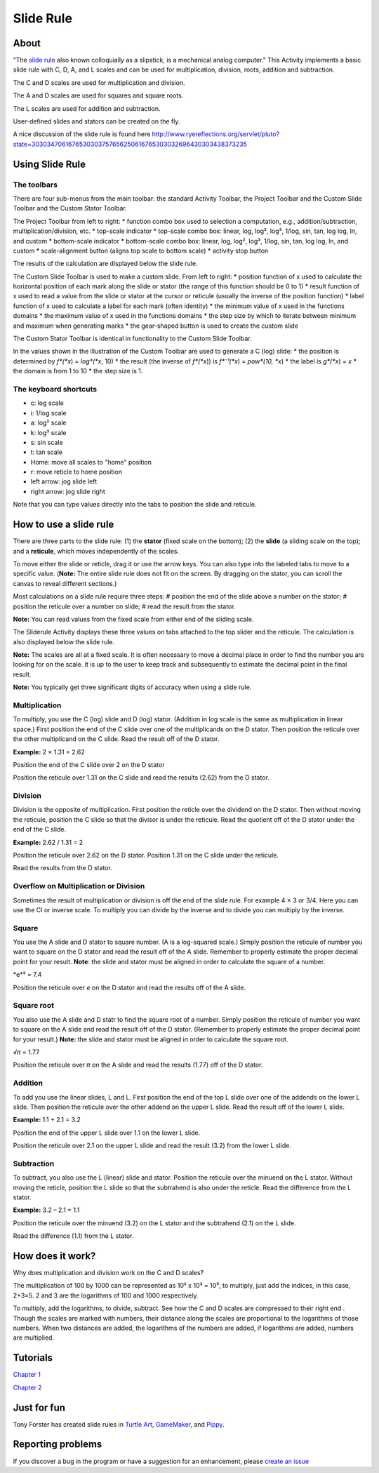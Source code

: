==========
Slide Rule
==========

.. image :: ../images/Sliderule.jpg

About
-----

.. image :: ../images/Sliderule-activity-icon.png

"The `slide rule <http://en.wikipedia.org/wiki/>`_ also known colloquially as a slipstick, is a mechanical analog computer." This Activity implements a basic slide rule with C, D, A, and L scales and can be used for multiplication, division, roots, addition and subtraction.

.. image :: ../images/SlideruleC.png

The C and D scales are used for multiplication and division.

.. image :: ../images/SlideruleA.png

The A and D scales are used for squares and square roots.

.. image :: ../images/SlideruleL.png

The L scales are used for addition and subtraction.

.. image :: ../images/Sliderulecustom.png

User-defined slides and stators can be created on the fly.

A nice discussion of the slide rule is found here `<http://www.ryereflections.org/servlet/pluto?state=3030347061676530303757656250616765303032696430303438373235>`_


Using Slide Rule
----------------

The toolbars
::::::::::::
There are four sub-menus from the main toolbar: the standard Activity Toolbar, the Project Toolbar and the Custom Slide Toolbar and the Custom Stator Toolbar.

.. image :: ../images/Sliderulemaintoolbar.jpg

The Project Toolbar from left to right:
* function combo box used to selection a computation, e.g., addition/subtraction, multiplication/division, etc.
* top-scale indicator
* top-scale combo box: linear, log, log², log³, 1/log, sin, tan, log log, ln, and custom
* bottom-scale indicator
* bottom-scale combo box: linear, log, log², log³, 1/log, sin, tan, log log, ln, and custom
* scale-alignment button (aligns top scale to bottom scale)
* activity stop button

The results of the calculation are displayed below the slide rule.

.. image :: ../images/Sliderulecustomtoolbar.jpg

The Custom Slide Toolbar is used to make a custom slide. From left to right:
* position function of x used to calculate the horizontal position of each mark along the slide or stator (the range of this function should be 0 to 1)
* result function of x used to read a value from the slide or stator at the cursor or reticule (usually the inverse of the position function)
* label function of x used to calculate a label for each mark (often identity)
* the minimum value of x used in the functions domains
* the maximum value of x used in the functions domains
* the step size by which to iterate between minimum and maximum when generating marks
* the gear-shaped button is used to create the custom slide

.. image :: ../images/Statorcustomtoolbar.jpg

The Custom Stator Toolbar is identical in functionality to the Custom Slide Toolbar.

In the values shown in the illustration of the Custom Toolbar are used to generate a C (log) slide:
* the position is determined by *f*(*x*) = *log*(*x*, 10)
* the result (the inverse of *f*(*x*)) is *f*⁻¹(*x*) = *pow*(10, *x*)
* the label is *g*(*x*) = *x*
* the domain is from 1 to 10
* the step size is 1.


The keyboard shortcuts
::::::::::::::::::::::

* c: log scale
* i: 1/log scale
* a: log² scale
* k: log³ scale
* s: sin scale
* t: tan scale
* Home: move all scales to "home" position
* r: move reticle to home position
* left arrow: jog slide left
* right arrow: jog slide right

Note that you can type values directly into the tabs to position the slide and reticule.

How to use a slide rule
-----------------------

There are three parts to the slide rule: (1) the **stator** (fixed scale on the bottom); (2) the **slide** (a sliding scale on the top); and a **reticule**, which moves independently of the scales. 

To move either the slide or reticle, drag it or use the arrow keys. You can also type into the labeled tabs to move to a specific value. (**Note:** The entire slide rule does not fit on the screen. By dragging on the stator, you can scroll the canvas to reveal different sections.)

Most calculations on a slide rule require three steps:
# position the end of the slide above a number on the stator;
# position the reticule over a number on slide;
# read the result from the stator.

**Note:** You can read values from the fixed scale from either end of the sliding scale.

The Sliderule Activity displays these three values on tabs attached to the top slider and the reticule. The calculation is also displayed below the slide rule.

**Note:** The scales are all at a fixed scale. It is often necessary to move a decimal place in order to find the number you are looking for on the scale. It is up to the user to keep track and subsequently to estimate the decimal point in the final result.

**Note:** You typically get three significant digits of accuracy when using a slide rule.

Multiplication
::::::::::::::

To multiply, you use the C (log) slide and D (log) stator. (Addition in log scale is the same as multiplication in linear space.) First position the end of the C slide over one of the multiplicands on the D stator. Then position the reticule over the other multiplicand on the C slide. Read the result off of the D stator.

**Example:** 2 × 1.31 = 2.62

.. image :: ../images/Sliderule-2D.png

Position the end of the C slide over 2 on the D stator

.. image :: ../images/Sliderule-1.31C.png

Position the reticule over 1.31 on the C slide and read the results (2.62) from the D stator.

Division
::::::::

Division is the opposite of multiplication. First position the reticle over the dividend on the D stator. Then without moving the reticule, position the C slide so that the divisor is under the reticule. Read the quotient off of the D stator under the end of the C slide.

**Example:** 2.62 / 1.31 = 2

.. image :: ../images/Sliderule-1.31C.png

Position the reticule over 2.62 on the D stator. Position 1.31 on the C slide under the reticule.

.. image :: ../images/Sliderule-2D.png

Read the results from the D stator.


Overflow on Multiplication or Division
::::::::::::::::::::::::::::::::::::::
Sometimes the result of multiplication or division is off the end of the slide rule. For example 4 × 3 or 3/4. Here you can use the CI or inverse scale. To multiply you can divide by the inverse and to divide you can multiply by the inverse.

Square
::::::

You use the A slide and D stator to square number. (A is a log-squared scale.) Simply position the reticule of number you want to square on the D stator and read the result off of the A slide. Remember to properly estimate the proper decimal point for your result. **Note**: the slide and stator must be aligned in order to calculate the square of a number. 

*e*² = 7.4

.. image :: ../images/Sliderule-e-squared.png

Position the reticule over *e* on the D stator and read the results off of the A slide.

Square root
:::::::::::

You also use the A slide and D statr to find the square root of a number. Simply position the reticule of number you want to square on the A slide and read the result off of the D stator. (Remember to properly estimate the proper decimal point for your result.) **Note:** the slide and stator must be aligned in order to calculate the square root.

√𝜋 = 1.77

.. image :: ../images/Sliderule-root-pi.png

Position the reticule over 𝜋 on the A slide and read the results (1.77) off of the D stator.

Addition
::::::::

To add you use the linear slides, L and L. First position the end of the top L slide over one of the addends on the lower L slide. Then position the reticule over the other addend on the upper L slide. Read the result off of the lower L slide.

**Example:** 1.1 + 2.1 = 3.2

.. image :: ../images/Sliderule-LL1.png

Position the end of the upper L slide over 1.1 on the lower L slide.

.. image :: ../images/Sliderule-LL2.png

Position the reticule over 2.1 on the upper L slide and read the result (3.2) from the lower L slide.

Subtraction
:::::::::::

To subtract, you also use the L (linear) slide and stator. Position the reticule over the minuend on the L stator. Without moving the reticle, position the L slide so that the subtrahend is also under the reticle. Read the difference from the L stator.

**Example:** 3.2 – 2.1 = 1.1

.. image :: ../images/Sliderule-LL2.png

Position the reticule over the minuend (3.2) on the L stator and the subtrahend (2.1) on the L slide.

.. image :: ../images/Sliderule-LL1.png

Read the difference (1.1) from the L stator.


How does it work?
-----------------

Why does multiplication and division work on the C and D scales? 

The multiplication of 100 by 1000 can be represented as 10² x 10³ = 10⁵, to multiply, just add the indices, in this case, 2+3=5. 2 and 3 are the logarithms of 100 and 1000 respectively.

To multiply, add the logarithms, to divide, subtract. See how the C and D scales are compressed to their right end . Though the scales are marked with numbers, their distance along the scales are proportional to the logarithms of those numbers. When two distances are added, the logarithms of the numbers are added, if logarithms are added, numbers are multiplied.

Tutorials
---------
`Chapter 1 <https://wiki.sugarlabs.org/go/File:Slideruletute.pdf>`_

`Chapter 2 <https://wiki.sugarlabs.org/go/File:Slideruletute-ch2.pdf>`_

Just for fun
------------
Tony Forster has created slide rules in `Turtle Art <http://tonyforster.blogspot.com/2010/09/turtle-sliderule.html>`_, `GameMaker <http://www.freewebs.com/schoolgamemaker/#lobject>`_, and `Pippy <http://tonyforster.blogspot.com/2010/09/pippy-sliderule.html>`_.

Reporting problems
------------------
If you discover a bug in the program or have a suggestion for an enhancement, please `create an issue <https://github.com/sugarlabs/sliderule/issues>`_

